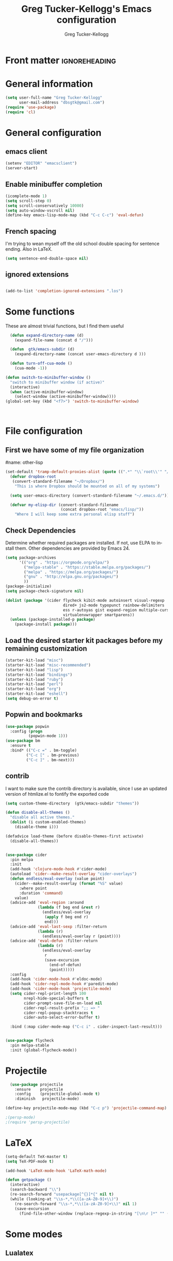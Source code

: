 #+TITLE:     Greg Tucker-Kellogg's Emacs configuration
#+PROPERTY


* Front matter                                                :ignoreheading:
#+AUTHOR:    Greg Tucker-Kellogg
#+DESCRIPTION:
#+PROPERTY: header-args :tangle yes
#+KEYWORDS:
#+LANGUAGE:  en
#+OPTIONS:   H:3 num:t toc:t \n:nil @:t ::t |:t ^:t -:t f:t *:t <:t
#+OPTIONS:   TeX:t LaTeX:t skip:nil d:nil todo:t pri:nil tags:not-in-toc
#+INFOJS_OPT: view:nil toc:t ltoc:t mouse:underline buttons:0 path:http://orgmode.org/org-info.js
#+EXPORT_SELECT_TAGS: export
#+EXPORT_EXCLUDE_TAGS: noexport
#+LINK_UP:   
#+LINK_HOME: 
#+XSLT:
#+PROPERTY: results silent  
#+PROPERTY: tangle yes 
#+LATEX_HEADER: \usepackage{gtuckerkellogg} 

#+BEGIN_SRC emacs-lisp :results silent :exports none :eval yes
          (defun my-org-confirm-babel-evaluate (lang body)
            (not (string= lang "latex")))  ; don't ask for ditaa
          (setq org-confirm-babel-evaluate 'my-org-confirm-babel-evaluate)
#+END_SRC



* General information

#+name: me
#+BEGIN_SRC emacs-lisp
  (setq user-full-name "Greg Tucker-Kellogg"
        user-mail-address "dbsgtk@gmail.com")
  (require 'use-package)
  (require 'cl)

#+END_SRC


* General configuration

** emacs client

#+BEGIN_SRC emacs-lisp
  (setenv "EDITOR" "emacsclient")
  (server-start)
#+END_SRC

** Enable minibuffer completion

#+begin_src emacs-lisp
  (icomplete-mode 1)
  (setq scroll-step 0)
  (setq scroll-conservatively 10000)
  (setq auto-window-vscroll nil)
  (define-key emacs-lisp-mode-map (kbd "C-c C-c") 'eval-defun)
#+end_src

** French spacing
I'm trying to wean myself off the old school double spacing for
sentence ending.  Also in LaTeX.

#+begin_src emacs-lisp
  (setq sentence-end-double-space nil)
#+end_src

#+RESULTS:















** ignored extensions

#+BEGIN_SRC emacs-lisp

  (add-to-list 'completion-ignored-extensions ".los")

#+END_SRC
* Some functions

These are almost trivial functions, but I find them useful

#+BEGIN_SRC emacs-lisp
  (defun expand-directory-name (d)
    (expand-file-name (concat d "/")))
  
  (defun  gtk/emacs-subdir (d)
    (expand-directory-name (concat user-emacs-directory d )))
  
  (defun turn-off-cua-mode ()
    (cua-mode -1))

(defun switch-to-minibuffer-window ()
  "switch to minibuffer window (if active)"
  (interactive)
  (when (active-minibuffer-window)
    (select-window (active-minibuffer-window))))
(global-set-key (kbd "<f7>") 'switch-to-minibuffer-window)



#+END_SRC

#+RESULTS:
: switch-to-minibuffer-window


* File configuration

** First we have some of my file organization

#name: other-lisp
#+begin_src emacs-lisp
(set-default 'tramp-default-proxies-alist (quote ((".*" "\\`root\\'" "/ssh:%h:"))))
  (defvar dropbox-root  
   (convert-standard-filename "~/Dropbox/")
    "This is where Dropbox should be mounted on all of my systems")
    
  (setq user-emacs-directory (convert-standard-filename "~/.emacs.d/"))
    
  (defvar my-elisp-dir (convert-standard-filename  
                        (concat dropbox-root "emacs/lisp/"))   
    "Where I will keep some extra personal elisp stuff")
#+end_src

** Check Dependencies

Determine whether required packages are installed. If not, use ELPA to
install them. Other dependencies are provided by Emacs 24.

#+BEGIN_SRC emacs-lisp 
  (setq package-archives
        '(("org" . "https://orgmode.org/elpa/")
          ("melpa-stable" . "https://stable.melpa.org/packages/")
          ("melpa" . "https://melpa.org/packages/")
          ("gnu" . "http://elpa.gnu.org/packages/")
          ))
  (package-initialize)
  (setq package-check-signature nil)

#+END_SRC

#+RESULTS:


#+begin_src emacs-lisp
  (dolist (package '(cider flycheck kibit-mode autoinsert visual-regexp
                           dired+ js2-mode typopunct rainbow-delimiters 
                           ess r-autoyas gist expand-region multiple-cursors 
                           virtualenvwrapper smartparens))
    (unless (package-installed-p package)
      (package-install package)))
#+end_src

** Load the desired starter kit packages before my remaining customization

#+name: starter-kit
#+begin_src emacs-lisp  
  (starter-kit-load "misc")  
  (starter-kit-load "misc-recommended") 
  (starter-kit-load "lisp")
  (starter-kit-load "bindings") 
  (starter-kit-load "ruby") 
  (starter-kit-load "perl") 
  (starter-kit-load "org")
  (starter-kit-load "eshell")
  (setq debug-on-error t)
#+end_src

** Popwin and bookmarks

#+BEGIN_SRC emacs-lisp
  (use-package popwin
    :config (progn
            (popwin-mode 1)))
  (use-package bm
    :ensure t
    :bind* (("C-c =" . bm-toggle)
           ("C-c [" . bm-previous)
           ("C-c ]" . bm-next)))
#+end_src

** contrib

I want to make sure the contrib directory is available, since I use an
updated version of htmlize.el to fontify the exported code

#+name contribs
#+begin_src emacs-lisp
(setq custom-theme-directory  (gtk/emacs-subdir "themes"))

(defun disable-all-themes ()
  "disable all active themes."
  (dolist (i custom-enabled-themes)
    (disable-theme i)))

(defadvice load-theme (before disable-themes-first activate)
  (disable-all-themes))
#+end_src

#+begin_src emacs-lisp

  (use-package cider
    :pin melpa
    :init
    (add-hook 'clojure-mode-hook #'cider-mode)
    (autoload 'cider--make-result-overlay "cider-overlays")
    (defun endless/eval-overlay (value point)
      (cider--make-result-overlay (format "%S" value)
        :where point
        :duration 'command)
      value)
    (advice-add 'eval-region :around
                (lambda (f beg end &rest r)
                  (endless/eval-overlay
                   (apply f beg end r)
                   end)))
    (advice-add 'eval-last-sexp :filter-return
                (lambda (r)
                  (endless/eval-overlay r (point))))
    (advice-add 'eval-defun :filter-return
                (lambda (r)
                  (endless/eval-overlay
                   r
                   (save-excursion
                     (end-of-defun)
                     (point)))))
    :config
    (add-hook 'cider-mode-hook #'eldoc-mode)
    (add-hook 'cider-repl-mode-hook #'paredit-mode)
    (add-hook 'cider-mode-hook 'projectile-mode)
    (setq cider-repl-print-length 100
          nrepl-hide-special-buffers t
          cider-prompt-save-file-on-load nil
          cider-repl-result-prefix ";; => "
          cider-repl-popup-stacktraces t
          cider-auto-select-error-buffer t)

    :bind (:map cider-mode-map ("C-c i" . cider-inspect-last-result)))


  (use-package flycheck
    :pin melpa-stable
    :init (global-flycheck-mode))
#+end_src

#+RESULTS:
: t



* Projectile

#+BEGIN_SRC emacs-lisp
  (use-package projectile
    :ensure    projectile
    :config    (projectile-global-mode t)
    :diminish   projectile-mode)

(define-key projectile-mode-map (kbd "C-c p") 'projectile-command-map)

;(persp-mode)
;(require 'persp-projectile)
#+END_SRC

* LaTeX


#+begin_src emacs-lisp
  (setq-default TeX-master t)
  (setq TeX-PDF-mode t)

  (add-hook 'LaTeX-mode-hook 'LaTeX-math-mode)

  (defun getpackage ()
    (interactive)
    (search-backward "\\")
    (re-search-forward "usepackage[^{}]*{" nil t)
    (while (looking-at "\\s-*,*\\([a-zA-Z0-9]+\\)")
      (re-search-forward "\\s-*,*\\([a-zA-Z0-9]+\\)" nil 1)
      (save-excursion
        (find-file-other-window (replace-regexp-in-string "[\n\r ]*" "" (shell-command-to-string (concat "kpsewhich " (match-string 1) ".sty")))))))
  #+end_src


* Some modes

** Lualatex

#+BEGIN_SRC emacs-lisp :eval yes
      (use-package lua-mode
        :ensure t
        :mode (("\\.lua\\'" . lua-mode))
        :bind (:map lua-mode-map
                    ("C-c C-n" . (lambda ()
                                   (interactive)
                                   (lua-send-current-line)
                                   (forward-line)))
                    ("C-c C-r" . lua-send-region)

  ))
#+END_SRC

#+RESULTS:

** handle text mode and markdown 

#+BEGIN_SRC emacs-lisp :eval yes tangle :yes

      (defvar markdown-cite-format)
      (setq markdown-cite-format
            '(
              (?\C-m . "[@%l]")
              (?p . "[@%l]")
              (?t . "@%l")
              ))

      (defun markdown-reftex-citation ()
        (interactive)
        (let ((reftex-cite-format markdown-cite-format)
              (reftex-cite-key-separator "; @"))
          (reftex-citation)))


      (use-package markdown-mode
        :ensure t
        :commands (markdown-mode gfm-mode)
        :mode (("README\\.md\\'" . gfm-mode)
               ("\\.md\\'" . markdown-mode)
               ("\\.markdown\\'" . markdown-mode))
        :init
        (setq markdown-command "pandoc")
        :bind (:map markdown-mode-map ("C-c C-r" . markdown-reftex-citation)))

      (add-hook 'markdown-mode-hook 'flyspell-mode)
      (add-hook 'markdown-mode-hook 'turn-off-auto-fill)
    (add-hook 'markdown-mode-hook 'orgtbl-mode)
      (defun my-buffer-face-mode-variable ()
        "Set font to a variable width (proportional) fonts in current buffer"
        (interactive)
        ;;      (setq buffer-face-mode-face '(:family "Bitstream Charter"))
        (setq buffer-face-mode-face '(:family "Open Sans"))
        (buffer-face-mode))

      (defun my-buffer-face-mode-fixed ()
        "Sets a fixed width (monospace) font in current buffer"
        (interactive)
        (setq buffer-face-mode-face '(:family "Anonymous Pro"))
        (buffer-face-mode))

      ;; use a variable font for markdown mode

      (add-hook 'markdown-mode-hook 'my-buffer-face-mode-variable)

      ;; Control + scroll to change font type
      (global-set-key [C-mouse-4] 'my-buffer-face-mode-fixed)
      (global-set-key [C-mouse-5] 'my-buffer-face-mode-variable)

      (global-set-key [C-M-prior] 'my-buffer-face-mode-fixed)
      (global-set-key [C-M-next] 'my-buffer-face-mode-variable)

      ;; Shift + scroll to change font size
      (global-set-key [S-mouse-4] 'text-scale-increase)
      (global-set-key [S-mouse-5] 'text-scale-decrease)


      (use-package pandoc-mode
        :hook markdown-mode
        :config 'pandoc-load-default-settings)


      (use-package visual-line-mode
        :hook markdown-mode)

      (use-package reftex-mode
        :hook (LaTeX-mode markdown-mode))


      (add-hook 'text-mode-hook 'turn-on-auto-fill)

      (use-package autoinsert
        :config
        (setq auto-insert-directory (gtk/emacs-subdir "insert")))

                                              ;(add-hook 'markdown-mode-hook 'pandoc-mode)



#+END_SRC


** Make dired remove some junk in default view with dired-x

#+begin_src emacs-lisp
  (use-package dired+
    :config
    ;(setq dired-omit-files "^\\.?#\\|^\\.$\\|^\\.\\.$")
    (setq dired-omit-files (concat dired-omit-files "\\|^\\..+$"))
    (add-to-list 'dired-omit-extensions ".pyg") 
    (add-to-list 'dired-omit-extensions ".fls") 
    (add-to-list 'dired-omit-extensions ".fdb_latexmk") 
    (add-to-list 'dired-omit-extensions ".run.xml") 
    (add-hook 'dired-mode-hook 'dired-omit-mode))


#+end_src

** Discoverability 
#+begin_src emacs-lisp

  (use-package which-key
    :ensure t
    :config
    (which-key-mode)
    :diminish which-key-mode)

#+end_src

** Require js2-mode

#+begin_src emacs-lisp
  (require 'js2-mode)
#+end_src

* Spelling

#+begin_src emacs-lisp :eval yes :tangle yes
  (use-package flyspell
    :init
    (bind-key "S-<f8>" 'flyspell-mode)
    :config
    (defun gtk/flyspell-check-next-error ()
      (interactive)
      (flyspell-goto-next-error)
      (ispell-word))
    (bind-keys :map flyspell-mode-map
               ("<f8>" . gtk/flyspell-check-next-error)
               ("M-S-<f8>" . flyspell-prog-mode))
    (setq ispell-extra-args nil)
    (setq ispell-program-name "hunspell")
    (add-to-list 'ispell-hunspell-dict-paths-alist
                 '("en_MED" "/usr/share/hunspell/en_MED.dic"))
    (add-to-list 'ispell-hunspell-dict-paths-alist
                 '("en_med_glut" "/usr/share/hunspell/en_med_glut.dic"))
    (setq ispell-dictionary "en_GB,en_MED")
    (ispell-set-spellchecker-params)
    (ispell-hunspell-add-multi-dic "en_GB,en_MED")
    (ispell-hunspell-add-multi-dic "en_GB,en_med_glut")
    (ispell-hunspell-add-multi-dic "en_US,en_MED"))


#+end_src

#+RESULTS:
: t

* Key bindings

I have some keys that I'd like to be always bound

#+name: gtk-keys
#+BEGIN_SRC emacs-lisp
    
    (global-set-key "\C-x\C-m" 'execute-extended-command)
    (global-set-key "\C-c\C-m" 'execute-extended-command)
    
  ;  (global-set-key "\C-w" 'backward-kill-word)
    (global-set-key "\C-x\C-k" 'kill-region)
    (global-set-key "\C-c\C-k" 'copy-region-as-kill)
    
    (global-set-key (kbd "C-c q") 'auto-fill-mode)

    (global-set-key (kbd "M-+") 'count-words)

  (use-package magit
    :config
    (bind-key "C-c m" 'magit-status))

    
#+END_SRC

#+RESULTS: gtk-keys
: t

* Org mode 

The ever present Org mode is where most of my note-taking, GTD-ing,
and writing takes place.

** General Org options

Where the Org files go

#+begin_src emacs-lisp   
  (setq org-directory (expand-directory-name (concat dropbox-root "_support/org")))
#+end_src  


Org miscellany 

#+begin_src emacs-lisp
  (add-hook 'org-mode-hook 'turn-off-auto-fill)  
  (add-hook 'org-mode-hook (lambda () (visual-line-mode 1) ))
  (add-hook 'org-mode-hook 'turn-off-cua-mode)  
  (setq org-insert-mode-line-in-empty-file t)
  (setq org-startup-indented t)
  (setq org-startup-folded t)
  (setq org-completion-use-ido nil)
;(setq ido-file-extensions-order '(".org" ".txt" ".py" ".el" "tex" ".cnf"))
  (setq org-outline-path-complete-in-steps nil)
#+end_src


*** Getting smart quotes

#+begin_src emacs-lisp

  (use-package typopunct
    :config
    (typopunct-change-language 'english t)
    (defun typopunct-off () (interactive) (typopunct-mode -1))
    (defun typopunct-on ()  (interactive) (typopunct-mode t))
    (add-hook 'org-mode-hook 'typopunct-on))
#+end_src



** Org Modules

#+begin_src emacs-lisp
  (add-to-list 'org-modules 'ox-latex)
  (add-to-list 'org-modules 'ox-odt)
  (add-to-list 'org-modules 'org-agenda)
  (add-to-list 'org-modules 'org-habit)
  (add-to-list 'org-export-backends 'beamer :append)
  (add-to-list 'org-export-backends 'odt :append)

#+end_src

I want the habits display to be a little to the right. I'll use the
Chinese character 今 for today, and a ☺ for completed habits

#+begin_src emacs-lisp
  (setq  org-habit-completed-glyph 9786 
         org-habit-graph-column 80
         org-habit-show-habits-only-for-today t 
         org-habit-today-glyph 20170  
         org-hide-leading-stars nil
         org-pretty-entities nil)
#+end_src

** Org file locations

#+name: file-locs
#+begin_src emacs-lisp
     (defvar my/inbox
       (expand-file-name (concat dropbox-root "/_inbox/inbox.org"))
         "My inbox")
     (setq org-default-notes-file my/inbox)

     (defvar my/organizer
        (expand-file-name (concat org-directory "/organizer.org")) 
          "My main tasks list")
     
     (defvar my/journal
       (expand-file-name (concat dropbox-root "/_inbox/journal.org"))
         "My journal")
#+end_src

** The agenda

#+begin_src emacs-lisp
  (setq org-agenda-files (expand-file-name (concat org-directory "/agenda-files"))) 
#+end_src

I use the diary to bring stuff in from the MacOS iCal

#+BEGIN_SRC emacs-lisp
  (setq org-agenda-include-diary t) 
  (setq diary-file (expand-file-name (concat dropbox-root "/diary"))) 
#+end_src 


#+name agenda-commands
#+begin_src emacs-lisp :eval no 
  (setq org-agenda-custom-commands
             '(("i" "Import diary from iCal" agenda ""
                ((org-agenda-mode-hook
                  (lambda ()
                    (org-mac-iCal)))))))
#+end_src

** My GTD setup

*** My Next Action list setup

#+name: next-actions
#+begin_src emacs-lisp

  (defun GTD ()
    "Go to my main GTD next action lists"
    (interactive)
    (find-file my/organizer))


  (setq org-todo-keywords
             '((sequence "TODO(t)" "NEXT(n)" "|" "DONE(d!/!)")
               (sequence "WAITING(w@/!)" "HOLD(h@/!)" "|" "CANCELLED(c@/!)")))

  (setq org-todo-state-tags-triggers
        (quote (("CANCELLED" ("CANCELLED" . t))
                ("WAITING" ("WAITING" . t))
                ("HOLD" ("WAITING" . t) ("HOLD" . t))
                (done ("WAITING") ("HOLD"))
                ("TODO" ("WAITING") ("CANCELLED") ("HOLD"))
                ("NEXT" ("WAITING") ("CANCELLED") ("HOLD"))
                ("DONE" ("WAITING") ("CANCELLED") ("HOLD")))))
         
  (setq org-log-into-drawer "LOGBOOK")
#+end_src

*** Categories as Areas of focus

I use David Allen's "Areas of Focus" for general categories across org stuff

#+begin_src emacs-lisp
  (setq org-global-properties
        '(("CATEGORY_ALL" 
           . "Family Finance Work Health Relationships Self Explore Other")))
  (setq org-columns-default-format "%35ITEM %TODO %3PRIORITY %20CATEGORY %TAGS") 
#+end_src 


*** Context in tags

My default tags should be context

#+BEGIN_SRC emacs-lisp
      (setq org-tag-persistent-alist
            '((:startgroup . nil)
              ("@Office" . ?o)
              ("@Computer" . ?c)
              ("@Internet" . ?i)
              ("@Home" . ?h)
              ("@Errands" . ?e)
              (:endgroup . nil)
              (:startgroup . nil)
              ("Project" . ?p)
              ("Agenda" . ?a)
              (:endgroup . nil)
              ("FLAGGED" . ?f)))

#+END_SRC

But project tags should never be inherited

#+BEGIN_SRC emacs-lisp
  (setq org-tags-exclude-from-inheritance '("Project"))
#+END_SRC
** Key bindings in Org

#+begin_src emacs-lisp
  (global-set-key (kbd "<f9>") 'GTD)
  (global-set-key (kbd "<f10>") 'org-cycle-agenda-files)
  (define-key org-mode-map (kbd "C-c )") 'reftex-citation)
  (define-key org-mode-map (kbd "C-c C-k") 'copy-region-as-kill)
  (define-key org-mode-map "\C-cl" 'org-store-link)
  (define-key org-mode-map "\C-ci" 'org-insert-link)
  (global-set-key "\C-ca" 'org-agenda)
  (global-set-key "\C-cj" 'org-clock-goto)
  (global-set-key "\C-cc" 'org-capture)
  (global-set-key "\C-c'" 'org-cycle-agenda-files)
  (define-key global-map "\C-cx"
    (lambda () (interactive) (org-capture nil "i")))

#+end_src

** Org capture behavior

#+begin_src emacs-lisp
  (setq org-capture-templates
        '(("t" "Todo items" entry (file+headline my/organizer "Unfiled Tasks")
           "* TODO %?\n  %i\n  %a")
          ("i" "Into the inbox" entry (file+datetree my/inbox)
           "* %?\n\nEntered on %U\n  %i\n  %a" )
          ("j" "Journal entries" entry (file+datetree my/journal)
           "* %?\n\nEntered on %U\n  %i\n  %a" )
          ("J" "Journal entries from nowhere" entry (file+datetree my/journal)
           "* %?\n\nEntered on %U\n  %i\n " )
          ))
#+end_src 
 
 
** Archiving and refiling

#+begin_src emacs-lisp
  (setq org-refile-use-outline-path t
        org-refile-use-cache t)
       
  (setq org-refile-targets '((my/organizer :maxlevel . 2 )
                             (my/organizer :tag . "TAG" )
                             ))
#+end_src
  


** Yasnippet


This is yasnippet behavior, cribbed from emacswiki.  


#+begin_src emacs-lisp :eval yes :tangle yes

     (require 'yasnippet)

    (yas-global-mode 1)

    (defun yas/minor-mode-off ()
      (interactive)
      (yas/minor-mode -1))

    (defun yas/minor-mode-on ()
      (interactive)
      (yas/minor-mode 1))


    ;; (add-hook 'org-mode-hook
    ;;           (lambda ()
    ;;             (setq-local yas/trigger-key [tab])
    ;;             (define-key yas/keymap [tab] 'yas/next-field-or-maybe-expand)))

    (defun yas/org-very-safe-expand ()
       (let ((yas/fallback-behavior 'return-nil)) (yas/expand)))

  (add-hook 'org-mode-hook
              (lambda ()
                (make-variable-buffer-local 'yas/trigger-key)
                (setq yas/trigger-key [tab])
                (add-to-list 'org-tab-first-hook 'yas/org-very-safe-expand)
                (define-key yas/keymap [tab] 'yas/next-field)))

    (setq help-mode-hook nil)

    (use-package rainbow-delimiters
      :config
      (add-hook 'cider-repl-mode-hook #'rainbow-delimiters-mode)
      (add-hook 'prog-mode-hook 'rainbow-delimiters-mode))


          ;;  (add-hook 'help-mode-hook 'yas/minor-mode-off)

    (add-to-list 'yas-snippet-dirs "~/.emacs.d/snippets/gits")
    (add-to-list 'yas-snippet-dirs "~/.emacs.d/snippets/mine")





#+end_src


** LaTeX export 

I use LaTeX export a /lot/, and really want it to work well.

#+begin_src emacs-lisp
  (add-hook 'org-mode-hook 'turn-on-org-cdlatex)
#+end_src

*** Minted listings

I much prefer the minted style of code listings over the listings
package.  It would be nice to use pygmentize instead of htmlize on
the back end of org-mode HTML export.  As it is I have a default
configuration string for minted that gets put in all my org LaTeX exports
   
#+begin_src emacs-lisp :tangle yes :eval yes :results silent
  (require 'ox-latex)
  (setq org-latex-listings 'minted)
  (setq org-latex-minted-options
        '(("linenos" "true")
          ("fontsize" "\\small")
          ("bgcolor" "gray!30")  ;; this is dependent on the color being defined
          ("stepnumber" "1")
          ("numbersep" "10pt")
          ))
  (setq my-org-minted-config (concat "%% minted package configuration settings\n"
                                     "\\usepackage[cache=false]{minted}\n"
                                     "\\definecolor{bg}{HTML}{E5E5E5}\n" 
                                     "\\usemintedstyle{trac}\n"
                                     "\\usepackage{upquote}\n"
                                     "\\renewcommand{\\theFancyVerbLine}{\\sffamily\\tiny \\textcolor[rgb]{1.0,0,0}{\\arabic{FancyVerbLine}}}\n"
                                     "\\AtBeginDocument{%\n"
                                     "\\def\\PYZsq{\\textquotesingle}%\n"
                                     "}\n"
                                      ))

#+end_src

I need R source code highlighting, but *minted* only knows "r"

TODO 

#+begin_src emacs-lisp
  (add-to-list 'org-latex-minted-langs '(R "r"))
#+end_src

*** Different LaTeX engines

I want the option of running the three major LaTeX flavors
(pdflatex, xelatex, or lualatex) and have them all work.  LuaLaTeX is
my preferred default.

#+begin_src emacs-lisp
  (defun my-org-tex-cmd ()
    "set the correct type of LaTeX process to run for the org buffer"
    (let ((case-fold-search t))
      (if (string-match  "^#\\+LATEX_CMD:\s+\\(\\w+\\)"   
                         (buffer-substring-no-properties (point-min) (point-max)))
          (downcase (match-string 1 (buffer-substring-no-properties (point-min) (point-max))))
        "lualatex"
      ))
    )
#+end_src

I use ~latexmk~ to generate the PDF, depending on the engine

#+begin_src emacs-lisp :eval yes :tangle yes
   (setq org-latex-hyperref-template nil)
    (defun set-org-latex-pdf-process (backend)
      "When exporting from .org with latex, automatically run latex,
       pdflatex, or xelatex as appropriate, using latexmk."
      (setq org-latex-pdf-process
            (list (concat "latexmk -pdflatex='" 
                          (my-org-tex-cmd)
                          " -shell-escape -interaction nonstopmode' -pdf -f  %f" ))))
    (add-hook 'org-export-before-parsing-hook 'set-org-latex-pdf-process)
#+end_src

*** Default packages 

The Org source warns against changing the value of 
~org-export-latex-default-packages-alist~, but it also includes
~inputenc~ and ~fontenc~ for font and character selection, which are
really for pdflatex, not xelatex and lualatex.

#+name: auto-tex-packages 
#+begin_src emacs-lisp
  (setq org-latex-default-packages-alist
        '(("" "fixltx2e" nil)
          ("" "longtable" nil)
;          ("" "floatrow" nil)
          ("" "graphicx" t)
          ("" "wrapfig" nil)
          ("" "soul" t)
          ("" "csquotes" t)
          ("" "marvosym" t)
;;          ("" "wasysym" t)
;;          ("" "latexsym" t)
          ("" "tabularx" nil)
          ("" "booktabs" nil)
          ("" "xcolor" nil)
          "\\tolerance=1000"
          )
        )
#+end_src

#+RESULTS: auto-tex-packages
| ( fixltx2e nil) | ( longtable nil) | ( graphicx t) | ( wrapfig nil) | ( soul t) | ( csquotes t) | ( marvosym t) | ( tabularx nil) | ( booktabs nil) | ( xcolor nil) | \tolerance=1000 |

*** My export packages

I move the ~fontenc~/~fontspec~ package to engine-specific choices,
and load ~hyperref~ after them, along with my ~minted~ code listing options.

#+begin_src emacs-lisp
    (defun my-auto-tex-packages (backend)
      "Automatically set packages to include for different LaTeX engines"
      (let ((my-org-export-latex-packages-alist 
             `(("pdflatex" . (("AUTO" "inputenc" t)
                              ("T1" "fontenc" t)
                              ("" "textcomp" t)
                              ("" "varioref"  nil)
  ;                            ("hidelinks" "hyperref"  nil)
  ;                            ("capitalize,noabbrev" "cleveref"  nil)
                              ,my-org-minted-config))
               ("xelatex" . (("" "url" t)
                             ("no-math" "fontspec" t)
                             ("" "xltxtra" t)
                             ("" "xunicode" t)
                              ("" "varioref"  nil)
                              ("" "hyperref"  nil)
;;                              ("capitalize,noabbrev" "cleveref"  nil)
                             ,my-org-minted-config ))
               ("lualatex" . (("" "url" t)
                           ("" "fontspec" t)
                              ("" "varioref"  nil)
                              ("hidelinks" "hyperref"  nil)
                              ("capitalize,noabbrev" "cleveref"  nil)
                           ,my-org-minted-config ))
               ))
            (which-tex (my-org-tex-cmd)))
        (if (car (assoc which-tex my-org-export-latex-packages-alist))
            (setq org-latex-packages-alist 
                  (cdr (assoc which-tex my-org-export-latex-packages-alist)))
          (warn "no packages")
          )
        )
      )
    (add-hook 'org-export-before-parsing-hook 'my-auto-tex-packages 'append)
    
    (unless (boundp 'org-export-latex-classes)
      (setq org-export-latex-classes nil))
    
#+end_src

#+RESULTS:

*** LaTeX export classes

#+begin_src emacs-lisp
          (setq org-latex-classes
                          `(("memoir-article"
                                  (,@ (concat  "\\documentclass[11pt,article,oneside,a4paper,x11names]{memoir}\n"
                                               "% -- DEFAULT PACKAGES \n[DEFAULT-PACKAGES]\n"
                                               "% -- PACKAGES \n[PACKAGES]\n"
                                               "% -- EXTRA \n[EXTRA]\n"
                                               "\\counterwithout{section}{chapter}\n"
                                               ))
                                  ("\\section{%s}" . "\\section{%s}")
                                  ("\\subsection{%s}" . "\\subsection{%s}")
                                  ("\\subsubsection{%s}" . "\\subsubsection{%s}")
                                  ("\\paragraph{%s}" . "\\paragraph{%s}")
                                  ("\\subparagraph{%s}" . "\\subparagraph{%s}"))
                            ("memoir"
                                  (,@ (concat  "\\documentclass[11pt,oneside,a4paper,x11names]{memoir}\n"
                                                "\\let\\newfloat\\undefined\n"
                                               "% -- DEFAULT PACKAGES \n[DEFAULT-PACKAGES]\n"
                                               "% -- PACKAGES \n[PACKAGES]\n"
                                               "% -- EXTRA \n[EXTRA]\n"
                                               "\\counterwithout{section}{chapter}\n"
                                               ))
                                  ("\\chapter{%s}" . "\\chapter{%s}")
                                  ("\\section{%s}" . "\\section{%s}")
                                  ("\\subsection{%s}" . "\\subsection{%s}")
                                  ("\\subsubsection{%s}" . "\\subsubsection{%s}")
                                  ("\\paragraph{%s}" . "\\paragraph{%s}")
                                  ("\\subparagraph{%s}" . "\\subparagraph{%s}"))
                            ("article"
                                  (,@ (concat  "\\documentclass[11pt,oneside,a4paper,x11names]{article}\n"
                                               "% -- DEFAULT PACKAGES \n[DEFAULT-PACKAGES]\n"
                                               "% -- PACKAGES \n[PACKAGES]\n"
                                               "% -- EXTRA \n[EXTRA]\n"
                                               ))
                                  ("\\section{%s}" . "\\section{%s}")
                                  ("\\subsection{%s}" . "\\subsection{%s}")
                                  ("\\subsubsection{%s}" . "\\subsubsection{%s}")
                                  ("\\paragraph{%s}" . "\\paragraph{%s}")
                                  ("\\subparagraph{%s}" . "\\subparagraph{%s}"))
                            ("book"
                             (,@ (concat  "\\documentclass[]{book}\n"
                                          "% -- DEFAULT PACKAGES \n[DEFAULT-PACKAGES]\n"
                                          "% -- PACKAGES \n[PACKAGES]\n"
                                          "% -- EXTRA \n[EXTRA]\n"
                                          ))
                             ("\\chapter{%s}" . "\\chapter{%s}")
                             ("\\section{%s}" . "\\section{%s}")
                             ("\\subsection{%s}" . "\\subsection{%s}")
                             ("\\subsubsection{%s}" . "\\subsubsection{%s}"))
                            ("handout"
                                  (,@ (concat  "\\documentclass[oneside,a4paper,]{tufte-handout}\n"
                                               "% -- DEFAULT PACKAGES \n[DEFAULT-PACKAGES]\n"
                                               "% -- PACKAGES \n[PACKAGES]\n"
                                               "% -- EXTRA \n[EXTRA]\n"
                                               ))
                                  ("\\section{%s}" . "\\section{%s}")
                                  ("\\subsection{%s}" . "\\subsection{%s}")
                                  ("\\subsubsection{%s}" . "\\subsubsection{%s}")
                                  ("\\paragraph{%s}" . "\\paragraph{%s}")
                                  ("\\subparagraph{%s}" . "\\subparagraph{%s}"))
                            )
                          )

        (add-to-list 'org-latex-classes '("tufte-handout"
                                                  "\\documentclass[11pt,a4paper,x11names]{tufte-handout}\n"
                                                  ("\\section{%s}" . "\\section{%s}")
                                                  ("\\subsection{%s}" . "\\subsection{%s}")
                                                  ) 'append)

        (require 'ox-beamer)
        (add-to-list 'org-latex-classes
                     '("beamer"
                       "\\documentclass\[presentation\]\{beamer\}"
                       ("\\section\{%s\}" . "\\section\{%s\}")
                       ("\\subsection\{%s\}" . "\\subsection\{%s\}")
                       ("\\subsubsection\{%s\}" . "\\subsubsection\{%s\}")))

        (defun my-beamer-bold (contents backend info)
          (when (eq backend 'beamer)
            (replace-regexp-in-string "\\`\\\\[A-Za-z0-9]+" "\\\\textbf" contents)))

        (defun my-beamer-caption (contents backend info)
          (when (eq backend 'beamer)
            (replace-regexp-in-string "\\\\caption\{" "\\\\caption*{" contents)))

        (defun my-beamer-figure (contents backend info)
          (when (eq backend 'beamer)
            (replace-regexp-in-string "\\\\begin\{figure\}\\[\\w+\\]" 
  "" contents)))


        (defvar gtk/org-latex-export-caption-num nil)


        (defun gtk/latex-export-caption-number-maybe (contents backend info)
          (when (eq backend 'latex)
            (if gtk/org-latex-export-caption-num
                (replace-regexp-in-string "\\\\caption\{" "\\\\caption*{" contents)
              contents)))

      (add-to-list 'org-export-filter-final-output-functions 'gtk/latex-export-caption-number-maybe)

      (defun my-latex-ref-to-cref (contents backend info)
        "Org export filter to allow use cref in latex org export. Require use of cleveref"
         (when (eq backend 'latex) (replace-regexp-in-string "\\\\ref\{" "\\\\cref{" contents)))

        (add-to-list 'org-export-filter-final-output-functions 'my-beamer-caption)
        (add-to-list 'org-export-filter-final-output-functions 'my-beamer-figure)
      (add-to-list 'org-export-filter-bold-functions 'my-beamer-bold)

      (add-to-list 'org-export-filter-final-output-functions 'my-latex-ref-to-cref)

        (setq org-export-allow-bind-keywords 't)
#+end_src

#+RESULTS:
: t

*** Removing captions in Beamer

Org mode latex export uses \\caption  for all Figures and tables.  In
Beamer, I don't want these numbered, so want to use the caption
package and convert everything to \\caption.  This does it, if I bind
it to ~org-export-latex-final-hook~

This is probably going to need revision for version 8.0, to use the filter system

#+BEGIN_SRC emacs-lisp
  (defun latex-buffer-caption-to-caption* ()
    (when org-beamer-export-is-beamer-p
      (replace-regexp "\\(\\\\caption\\)\\([[{]\\)" "\\1*\\2" nil
    (point-min)   (point-max)))
  )
  (add-hook 'org-export-latex-final-hook
            'latex-buffer-caption-to-caption* 'append)

#+END_SRC









** File applications

The variable org-file

* RefTeX

#+begin_src emacs-lisp :tangle no 
(add-hook 'LaTeX-mode-hook 'turn-on-reftex)

(setq TeX-view-program-selection
      '((output-dvi "DVI Viewer")
        (output-pdf "PDF Viewer")
        (output-html "Google Chrome")))
(setq TeX-view-program-list
      '(("DVI Viewer" "evince %o")
        ("PDF Viewer" "open %o")
        ("Google Chrome" "google-chrome %o")))

(setq reftex-plug-into-AUCTeX t)
(defun org-mode-reftex-setup ()
  (load-library "reftex")
  (and (buffer-file-name)
       (file-exists-p (buffer-file-name))
       (reftex-parse-all))
  (define-key org-mode-map (kbd "C-c )") 'reftex-citation))
(add-hook 'org-mode-hook 'org-mode-reftex-setup)
#+end_src

** Org Babel


#+begin_src emacs-lisp
  (org-babel-do-load-languages
   'org-babel-load-languages
   '((emacs-lisp . t)
     (R . t)
     (dot . t)
     (ruby . t)
     (python . t)  ;; requires return statement
     (perl . t)
     (ledger . t)
     (latex . t)
     (clojure . t)  ;; oh, why doesn't this work?
     )
   )
#+end_src


** Org visuals
#+begin_src emacs-lisp
    (setq org-attach-method 'ln)
    
    (setq org-use-property-inheritance '("PRIORITY" "STYLE"))
    (setq org-agenda-dim-blocked-tasks 't)
    
    (defun org-column-view-uses-fixed-width-face ()
      ;; copy from org-faces.el
      (when (fboundp 'set-face-attribute)
        ;; Make sure that a fixed-width face is used when we have a column
        ;; table.
        (set-face-attribute 'org-column nil
                            :height (face-attribute 'default :height)
                            :family (face-attribute 'default :family))
        (set-face-attribute 'org-column-title nil
                            :height (face-attribute 'default :height)
                            :family (face-attribute 'default :family)
                            )))
    
  (setq org-fontify-done-headline t)
  
  (custom-set-faces
   '(org-done ((t (:foreground "PaleGreen"   
                   :weight normal
                   :strike-through t))))
   '(org-headline-done 
              ((((class color) (min-colors 16) (background dark)) 
                 (:foreground "LightSalmon" :strike-through nil)))))
  
    (when (and (fboundp 'daemonp) (daemonp))
      (add-hook 'org-mode-hook 'org-column-view-uses-fixed-width-face))
    (add-hook 'org-mode-hook 'org-column-view-uses-fixed-width-face)
    
#+end_src

** TODO Task Juggler
#+begin_src emacs-lisp :eval no :tangle no

      (setq org-export-taskjuggler-project-tag "taskjuggler_project")
      (setq org-export-taskjuggler-default-reports '("include
      \"ganttexport.tji\""))

#+end_src


** Link types

I add a few link types to make things look more readable when doing
editing of documents.

A citation link

#+begin_src emacs-lisp
    (org-add-link-type 
     "cite" nil
     (lambda (path desc format)
       (cond
        ((eq format 'html)
         (if (string-match "\(\\(.*\\)\)" desc)
             (format "(<cite>%s</cite>)" (match-string 1 desc))      
           (format "<cite>%s</cite>" desc)
           )
         )
        ((eq format 'latex)
         (format "\\cite{%s}" path)))))

    (org-add-link-type 
     "TERM" nil
     (lambda (path desc format)
       (cond
        ((eq format 'html)
         path
         )
        ((eq format 'latex)
         (format "%s\\nomenclature{%s}{%s}" desc path desc)))))
    
    (org-add-link-type 
     "Figure" nil
     (lambda (path desc format)
       (cond
        ((eq format 'html)
         path
         )
        ((eq format 'latex)
         (format "Figure~\\ref{fig:%s}" path)))))
    
    (org-add-link-type 
     "Table" nil
     (lambda (path desc format)
       (cond
        ((eq format 'html)
         path
         )
        ((eq format 'latex)
         (format "Table~\\ref{tbl:%s}" path)))))
    
#+end_src       


** Pre-processing hooks for export

#+begin_src emacs-lisp
  
  (defun my/org-export-ignoreheadings-hook (backend)
    "My backend aware export preprocess hook."
    (save-excursion
      (let* ((tag "ignoreheading"))
        (org-map-entries (lambda ()
                           (delete-region (point-at-bol) (point-at-eol)))
                         (concat ":" tag ":")))
      ))
  
  (setq org-export-before-processing-hook 'my/org-export-ignoreheadings-hook)
  
#+end_src





** Publishing

#+begin_src emacs-lisp
    (let ((publishing-dir (expand-directory-name (concat dropbox-root "Public"))))
      (setq org-publish-project-alist
            `(("public"
               :base-directory ,user-emacs-directory
               :base-extension "org"
               :publishing-directory ,publishing-dir
               :publishing-function org-publish-org-to-html
               )
              ("FOS"
               :base-directory ,(expand-directory-name (concat dropbox-root "/_support/DBS/FOS-web"))
               :base-extension "org\\|css"
;;               :publishing-directory ,(expand-directory-name (concat dropbox-root "/_support/DBS/FOS-web/target"))
               :publishing-directory "/ftp:dbsgtk@staff.science.nus.edu.sg:/home/"
               :publishing-function org-publish-org-to-html
               ))))
  
#+end_src

** Org2blog                                                       :noexport:

Naturally, I first learned about [[https://github.com/punchagan/org2blog][org2blog]] from Sacha Chua's
[[http://sachachua.com/blog/][blog]]. Sacha's notes on her own [[http://dl.dropbox.com/u/3968124/sacha-emacs.html][configuration]] seem to indicate she
doesn't use it any more, but has switched to a different one in ELPA.
I'm not sure what I'm missing here, since the org2blog in ELPA is
still the same as the one from punchagan.

#+begin_src emacs-lisp :tangle no :eval no
       (require 'org2blog-autoloads)
       (require 'org2blog)
#+end_src

I added a feature to org2blog to allow mapping of Org source code
blocks to WP shortcode blocks to WP can handle the syntax highlighting
properly. This has a new ~defcustom~ called
=org2blog/wp-shortcode-langs-map= that maps, by default, emacs-lisp to
lisp and R to r.  So emacs-lisp source code blocks will be pretty
formatted by the lisp formatter if the lisp SyntaxHighlighter brush is
installed on WordPress. punchagan accepted this on the github version.
I wonder when this will show up in the ELPA version?

The code below is because some additional brushes are installed in my
WordPress

#+begin_src emacs-lisp :tangle no :eval no
;;       (add-to-list 'org2blog/wp-sourcecode-langs "clojure")
       (add-to-list 'org2blog/wp-sourcecode-langs "r")
       (add-to-list 'org2blog/wp-sourcecode-langs "lisp")
       (add-to-list 'org2blog/wp-sourcecode-langs "html")
       (setq org2blog/wp-use-sourcecode-shortcode t)
       (setq org2blog/wp-sourcecode-default-params nil)
#+end_src


** Slides






** Let's use Sacha Chua's css for HTML export, since it looks purty

#+begin_src emacs-lisp :tangle no

(setq org-export-html-style "<link rel=\"stylesheet\" type=\"text/css\" href=\"http://sachachua.com/blog/wp-content/themes/sacha-v3/style.css\" />
<link rel=\"stylesheet\" type=\"text/css\" href=\"http://sachachua.com/org-export.css\" />")
(setq org-export-html-preamble "<div class=\"org-export\">")
(setq org-export-html-postamble "</div>")
(setq org-src-fontify-natively t)
(setq org-export-html-style nil)
#+end_src






* Ivy, not ido or helm

#+BEGIN_SRC emacs-lisp
  (require 'ivy)
  (ivy-mode 1)
  ;(require 'counsel)
  ;(counsel-mode 0)
#+END_SRC
* R

#+name: R and ess
#+begin_src emacs-lisp :eval yes :tangle yes

  (require 'ess-r-mode)
       (use-package ess-site
         :demand t
         :mode ("\\.R\\'" . R-mode)
         :init
         (progn 
           (setq-default ess-language "R")
           ;(require 'r-autoyas)
           (add-to-list 'ess-style-alist
                        '(my-style
                          (ess-indent-level . 4)
                          (ess-first-continued-statement-offset . 2)
                          (ess-continued-statement-offset . 0)
                          (ess-brace-offset . -4)
                          (ess-expression-offset . 4)
                          (ess-else-offset . 0)
                          (ess-close-brace-offset . 0)
                          (ess-brace-imaginary-offset . 0)
                          (ess-continued-brace-offset . 0)
                          (ess-arg-function-offset . 4)
                          (ess-arg-function-offset-new-line . '(4))
                          ))
           ;(setq ess-default-style 'RRR)
  ;         (setq ess-smart-S-assign-key ";")
  ;         (ess-toggle-S-assign nil)
  ;         (ess-toggle-S-assign nil)
           (ess-toggle-underscore nil)))

    ;; (use-package poly-markdown
    ;;   :ensure t
    ;;   :pin melpa-stable)

    ;; (use-package poly-R
    ;;   :ensure t
    ;;   :pin melpa-stable)

       ;; (use-package polymode 
       ;;      :ensure t
       ;;      :mode
       ;;      ("\\.Snw" . poly-noweb+r-mode)
       ;;      ("\\.Rnw" . poly-noweb+r-mode)
       ;;      ("\\.Rmd" . poly-markdown+r-mode))
#+end_src



* Mac specific stuff

#+begin_src emacs-lisp
  
  (when (getenv "ORG_HOME")
    (let ((org-contrib-dir (expand-file-name "contrib/lisp" (getenv "ORG_HOME"))))
      (when (file-directory-p org-contrib-dir)
        (add-to-list 'load-path org-contrib-dir)
        )))
#+end_src

This (including the comment below) is from
http://orgmode.org/worg/org-contrib/org-mac-iCal.html

#+begin_quote
A common problem with all-day and multi-day events in org agenda view
is that they become separated from timed events and are placed below
all TODO items.  Likewise, additional fields such as Location: are
orphaned from their parent events. The following hook will ensure that
all events are correctly placed in the agenda.
#+end_quote

#+begin_src emacs-lisp
  (defun org-agenda-cleanup-diary-long-events ()
    (goto-char (point-min))
    (save-excursion
      (while (re-search-forward "^[a-z]" nil t)
        (goto-char (match-beginning 0))
        (insert "0:00-24:00 ")))
    (while (re-search-forward "^ [a-z]" nil t)
      (goto-char (match-beginning 0))
      (save-excursion
        (re-search-backward "^[0-9]+:[0-9]+-[0-9]+:[0-9]+ " nil t))
      (insert (match-string 0))))
  (add-hook 'org-agenda-cleanup-fancy-diary-hook 'org-agenda-cleanup-diary-long-events)
#+end_src       



* Git


#+begin_src emacs-lisp
  (require 'gist)

  ;; (use-package magit-gitflow
  ;;   :config
  ;;   (add-hook 'magit-mode-hook 'turn-on-magit-gitflow)) 

  ;; (require 'git-gutter)
  ;;(global-git-gutter-mode -1)
#+end_src


* Essh

* Other exporters

#+BEGIN_SRC emacs-lisp
(require 'ox-md)
#+END_SRC


* elpy

I had to remove cython and yasnippet extensions to not screw up
org-mode.

#+BEGIN_SRC emacs-lisp
  (elpy-enable)
  (defun gtk/elpy-send-line-or-region ()
    (interactive)
    (if (region-active-p)
        (call-interactively 'elpy-shell-send-region-or-buffer)
      (let ((region (elpy-shell--region-without-indentation
                     (line-beginning-position) (line-end-position))))
        (when (string-match "\t" region)
          (warn (format-message
                 "%s (%d): line or region contained tabs, this might cause weird errors"
                 (buffer-name)
                 (line-number-at-pos))))
        (python-shell-send-string region)
        (next-line))))

  (setq python-shell-interpreter "python"
        python-shell-interpreter-args "")
  (bind-keys :map elpy-mode-map
             ("C-c C-n" . gtk/elpy-send-line-or-region)
             ("C-c n" . elpy-flymake-next-error))


  (add-to-list 'python-shell-completion-native-disabled-interpreters "python3")
  (global-hl-line-mode t)


  (use-package expand-region
    :config
    (bind-key "C-=" 'er/expand-region))
#+END_SRC




* Auto complete or company 

#+BEGIN_SRC emacs-lisp :eval yes
  (use-package company
    :config
    (setq company-idle-delay 0 )
    (add-hook 'after-init-hook 'global-company-mode))
#+END_SRC

#+BEGIN_SRC emacs-lisp :eval no :tangle no


  (use-package auto-complete
    :ensure t
    :init
    (require 'auto-complete-config)
    (setq ac-delay 0.3)
    (ac-config-default)
    (global-auto-complete-mode 1))

  (define-key ac-completing-map (kbd "C-n") 'ac-next)
  (define-key ac-completing-map (kbd "C-p") 'ac-previous)
  (define-key ac-completing-map "\r" 'ac-complete)
  (define-key ac-completing-map [return] 'ac-complete)
  (define-key ac-completing-map [tab] 'ac-complete)


  (defun turn-on-auto-complete ()
    "turn on auto-complete"
    (interactive)
    (auto-complete-mode 1))

  (defun turn-off-auto-complete ()
    "turn off auto-complete"
    (interactive)
    (auto-complete-mode -1))

  (defadvice ac-common-setup
    (after give-yasnippet-highest-priority activate)
    "Make sure that yasnippet is at the top of the list for all auto-complete sources "
    (setq ac-sources (delq 'ac-source-yasnippet ac-sources))
    (add-to-list 'ac-sources 'ac-source-yasnippet))

  (add-hook 'org-mode-hook 'turn-on-auto-complete)            

#+END_SRC



* multiple cursors

#+BEGIN_SRC emacs-lisp

  (use-package multiple-cursors
    :config
    (bind-keys
     ("C-M-c"    . mc/edit-lines)
     ("C->"      . mc/mark-next-like-this)
     ("C-<"      . mc/mark-previous-like-this)
     ("C-c C-<"  .  mc/mark-all-like-this)))

#+END_SRC



* Mac path stuff

#+BEGIN_SRC emacs-lisp
(when (memq window-system '(mac ns))
  (exec-path-from-shell-initialize))
(setq load-path (remove "~/.emacs.d/" load-path))
#+END_SRC


* Ledger

#+BEGIN_SRC emacs-lisp
 (add-to-list 'auto-mode-alist '("\\.lgr\\'" . ledger-mode))
 (add-hook 'ledger-mode-hook 'yas/minor-mode-off)
#+END_SRC


* Draft

#+BEGIN_SRC emacs-lisp :eval yes :tangle yes
  (use-package yaml-mode
    :init
    (add-hook 'yaml-mode-hook #'turn-off-auto-fill))

(require 'flycheck-vale)
(flycheck-vale-setup)
#+END_SRC


#+BEGIN_SRC emacs-lisp
  (setq org-file-apps
        '((auto-mode . emacs)
          ("\\.x?html?\\'" . "google-chrome %s")
          ("\\.pdf\\'" . "evince \"%s\"")
          ("\\.pdf::\\([0-9]+\\)\\'" . "evince \"%s\" -p %1")))
#+END_SRC
